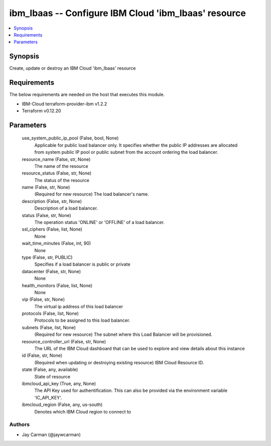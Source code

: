 
ibm_lbaas -- Configure IBM Cloud 'ibm_lbaas' resource
=====================================================

.. contents::
   :local:
   :depth: 1


Synopsis
--------

Create, update or destroy an IBM Cloud 'ibm_lbaas' resource



Requirements
------------
The below requirements are needed on the host that executes this module.

- IBM-Cloud terraform-provider-ibm v1.2.2
- Terraform v0.12.20



Parameters
----------

  use_system_public_ip_pool (False, bool, None)
    Applicable for public load balancer only. It specifies whether the public IP addresses are allocated from system public IP pool or public subnet from the account ordering the load balancer.


  resource_name (False, str, None)
    The name of the resource


  resource_status (False, str, None)
    The status of the resource


  name (False, str, None)
    (Required for new resource) The load balancer's name.


  description (False, str, None)
    Description of a load balancer.


  status (False, str, None)
    The operation status 'ONLINE' or 'OFFLINE' of a load balancer.


  ssl_ciphers (False, list, None)
    None


  wait_time_minutes (False, int, 90)
    None


  type (False, str, PUBLIC)
    Specifies if a load balancer is public or private


  datacenter (False, str, None)
    None


  health_monitors (False, list, None)
    None


  vip (False, str, None)
    The virtual ip address of this load balancer


  protocols (False, list, None)
    Protocols to be assigned to this load balancer.


  subnets (False, list, None)
    (Required for new resource) The subnet where this Load Balancer will be provisioned.


  resource_controller_url (False, str, None)
    The URL of the IBM Cloud dashboard that can be used to explore and view details about this instance


  id (False, str, None)
    (Required when updating or destroying existing resource) IBM Cloud Resource ID.


  state (False, any, available)
    State of resource


  ibmcloud_api_key (True, any, None)
    The API Key used for authentification. This can also be provided via the environment variable 'IC_API_KEY'.


  ibmcloud_region (False, any, us-south)
    Denotes which IBM Cloud region to connect to













Authors
~~~~~~~

- Jay Carman (@jaywcarman)

